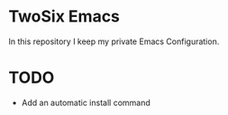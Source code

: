 * TwoSix Emacs
In this repository I keep my private Emacs Configuration.

* TODO
- Add an automatic install command
